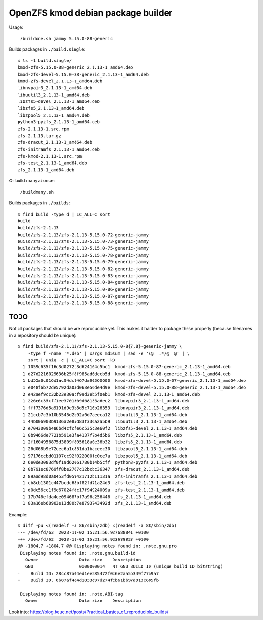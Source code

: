 OpenZFS kmod debian package builder
===================================

Usage::

    ./buildone.sh jammy 5.15.0-88-generic

Builds packages in ``./build.single``::

    $ ls -1 build.single/
    kmod-zfs-5.15.0-88-generic_2.1.13-1_amd64.deb
    kmod-zfs-devel-5.15.0-88-generic_2.1.13-1_amd64.deb
    kmod-zfs-devel_2.1.13-1_amd64.deb
    libnvpair3_2.1.13-1_amd64.deb
    libuutil3_2.1.13-1_amd64.deb
    libzfs5-devel_2.1.13-1_amd64.deb
    libzfs5_2.1.13-1_amd64.deb
    libzpool5_2.1.13-1_amd64.deb
    python3-pyzfs_2.1.13-1_amd64.deb
    zfs-2.1.13-1.src.rpm
    zfs-2.1.13.tar.gz
    zfs-dracut_2.1.13-1_amd64.deb
    zfs-initramfs_2.1.13-1_amd64.deb
    zfs-kmod-2.1.13-1.src.rpm
    zfs-test_2.1.13-1_amd64.deb
    zfs_2.1.13-1_amd64.deb

Or build many at once::

    ./buildmany.sh

Builds packages in ``./builds``::

    $ find build -type d | LC_ALL=C sort
    build
    build/zfs-2.1.13
    build/zfs-2.1.13/zfs-2.1.13-5.15.0-72-generic-jammy
    build/zfs-2.1.13/zfs-2.1.13-5.15.0-73-generic-jammy
    build/zfs-2.1.13/zfs-2.1.13-5.15.0-75-generic-jammy
    build/zfs-2.1.13/zfs-2.1.13-5.15.0-78-generic-jammy
    build/zfs-2.1.13/zfs-2.1.13-5.15.0-79-generic-jammy
    build/zfs-2.1.13/zfs-2.1.13-5.15.0-82-generic-jammy
    build/zfs-2.1.13/zfs-2.1.13-5.15.0-83-generic-jammy
    build/zfs-2.1.13/zfs-2.1.13-5.15.0-84-generic-jammy
    build/zfs-2.1.13/zfs-2.1.13-5.15.0-86-generic-jammy
    build/zfs-2.1.13/zfs-2.1.13-5.15.0-87-generic-jammy
    build/zfs-2.1.13/zfs-2.1.13-5.15.0-88-generic-jammy


----
TODO
----

Not all packages that should be are reproducible yet. This makes it
harder to package these properly (because filenames in a repository
should be unique):

::

    $ find build/zfs-2.1.13/zfs-2.1.13-5.15.0-8{7,8}-generic-jammy \
        -type f -name '*.deb' | xargs md5sum | sed -e 's@  .*/@  @' | \
        sort | uniq -c | LC_ALL=C sort -k3
      1 1059c635f16c3d0272c3d624164c5bc1  kmod-zfs-5.15.0-87-generic_2.1.13-1_amd64.deb
      1 d27d2216029636b25f8f985ad6dccb5d  kmod-zfs-5.15.0-88-generic_2.1.13-1_amd64.deb
      1 bd55a8c816d1ac94dc9467da90360680  kmod-zfs-devel-5.15.0-87-generic_2.1.13-1_amd64.deb
      1 e048f6b72de5792da0ad063e56de4d9e  kmod-zfs-devel-5.15.0-88-generic_2.1.13-1_amd64.deb
      2 e42aef9cc32b23e30acf99d3eb5f0eb1  kmod-zfs-devel_2.1.13-1_amd64.deb
      1 226e6c35cff1ee3701309d68135a6ec2  libnvpair3_2.1.13-1_amd64.deb
      1 fff7376d5a9191d9e3b8d5c716b26353  libnvpair3_2.1.13-1_amd64.deb
      1 21ccb7c3b10b3545d2b92a0d7aeeca12  libuutil3_2.1.13-1_amd64.deb
      1 44b006903b9136a2e85d83f336a2a5b9  libuutil3_2.1.13-1_amd64.deb
      2 e7043009b486bd4cfcfe6c535c3e60f2  libzfs5-devel_2.1.13-1_amd64.deb
      1 0b9466de7721b591e3fa4137f7b4d5b6  libzfs5_2.1.13-1_amd64.deb
      1 2f1604956875d3809f805618a0e36b32  libzfs5_2.1.13-1_amd64.deb
      1 26d068b9e72cec6a1c851da1baceec30  libzpool5_2.1.13-1_amd64.deb
      1 97176ccbd01107cc92f022000fc0ce7a  libzpool5_2.1.13-1_amd64.deb
      2 6e0de3083df0f19d62061780b14b5cff  python3-pyzfs_2.1.13-1_amd64.deb
      2 0b791ec8769ff8be2767c12bcbc36347  zfs-dracut_2.1.13-1_amd64.deb
      2 89aad98d0a0453fd059421712b11131a  zfs-initramfs_2.1.13-1_amd64.deb
      1 cb8cb1301c447bcdc68bf82fd71a24d3  zfs-test_2.1.13-1_amd64.deb
      1 d0dc56cc1f9c67024fdc17f94924009a  zfs-test_2.1.13-1_amd64.deb
      1 17b746efda4ce094687bf7a96a256446  zfs_2.1.13-1_amd64.deb
      1 83a16eb68903e13d80b7e8793743492d  zfs_2.1.13-1_amd64.deb

Example::

    $ diff -pu <(readelf -a 86/sbin/zdb) <(readelf -a 88/sbin/zdb)
    --- /dev/fd/63  2023-11-02 15:21:56.927688841 +0100
    +++ /dev/fd/62  2023-11-02 15:21:56.923688823 +0100
    @@ -1804,7 +1804,7 @@ Displaying notes found in: .note.gnu.pro
     Displaying notes found in: .note.gnu.build-id
       Owner                Data size    Description
       GNU                  0x00000014   NT_GNU_BUILD_ID (unique build ID bitstring)
    -    Build ID: 28cc87a04ed1ee585472f0c6e2aa5b349f77a9a7
    +    Build ID: 0b07af4e4d1833e97d274fcb61bb97a913c685fb

     Displaying notes found in: .note.ABI-tag
       Owner                Data size    Description

Look into: https://blog.beuc.net/posts/Practical_basics_of_reproducible_builds/
